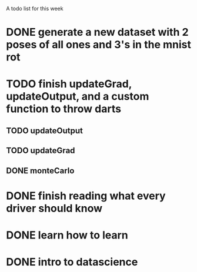 A todo list for this week
# for 7/8/2015
* DONE generate a new dataset with 2 poses of all ones and 3's in the mnist rot
  CLOSED: [2015-07-08 Wed 12:12]
* TODO finish updateGrad, updateOutput, and a custom function to throw darts
** TODO updateOutput
** TODO updateGrad
** DONE monteCarlo
   CLOSED: [2015-07-12 Sun 17:28]
* DONE finish reading what every driver should know
  CLOSED: [2015-07-12 Sun 17:28]

# week plan
* DONE learn how to learn
  CLOSED: [2015-07-12 Sun 17:28] DEADLINE: <2015-07-10 Fri>
* DONE intro to datascience
  CLOSED: [2015-07-12 Sun 17:28] SCHEDULED: <2015-07-12 Sun>







